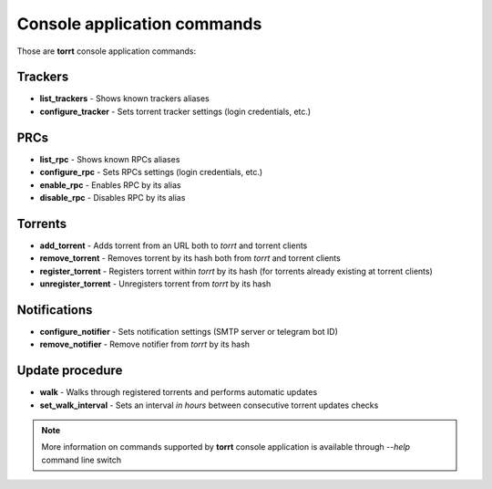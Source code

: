 Console application commands
============================

Those are **torrt** console application commands:


Trackers
--------

* **list_trackers** - Shows known trackers aliases

* **configure_tracker** - Sets torrent tracker settings (login credentials, etc.)


PRCs
----

* **list_rpc** - Shows known RPCs aliases

* **configure_rpc** - Sets RPCs settings (login credentials, etc.)

* **enable_rpc** - Enables RPC by its alias

* **disable_rpc** - Disables RPC by its alias


Torrents
--------

* **add_torrent** - Adds torrent from an URL both to *torrt* and torrent clients

* **remove_torrent** - Removes torrent by its hash both from *torrt* and torrent clients

* **register_torrent** - Registers torrent within *torrt* by its hash (for torrents already existing at torrent clients)

* **unregister_torrent** - Unregisters torrent from *torrt* by its hash


Notifications
-------------

* **configure_notifier** - Sets notification settings (SMTP server or telegram bot ID)

* **remove_notifier** - Remove notifier from *torrt* by its hash


Update procedure
----------------

* **walk** - Walks through registered torrents and performs automatic updates

* **set_walk_interval** - Sets an interval *in hours* between consecutive torrent updates checks



.. note::

    More information on commands supported by **torrt** console application is available through `--help` command line switch

